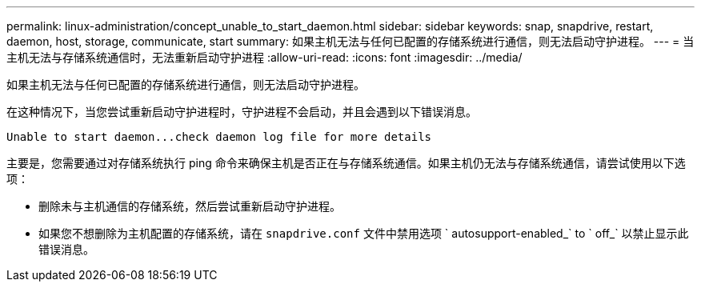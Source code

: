 ---
permalink: linux-administration/concept_unable_to_start_daemon.html 
sidebar: sidebar 
keywords: snap, snapdrive, restart, daemon, host, storage, communicate, start 
summary: 如果主机无法与任何已配置的存储系统进行通信，则无法启动守护进程。 
---
= 当主机无法与存储系统通信时，无法重新启动守护进程
:allow-uri-read: 
:icons: font
:imagesdir: ../media/


[role="lead"]
如果主机无法与任何已配置的存储系统进行通信，则无法启动守护进程。

在这种情况下，当您尝试重新启动守护进程时，守护进程不会启动，并且会遇到以下错误消息。

[listing]
----
Unable to start daemon...check daemon log file for more details
----
主要是，您需要通过对存储系统执行 ping 命令来确保主机是否正在与存储系统通信。如果主机仍无法与存储系统通信，请尝试使用以下选项：

* 删除未与主机通信的存储系统，然后尝试重新启动守护进程。
* 如果您不想删除为主机配置的存储系统，请在 `snapdrive.conf` 文件中禁用选项 ` autosupport-enabled_` to ` off_` 以禁止显示此错误消息。

